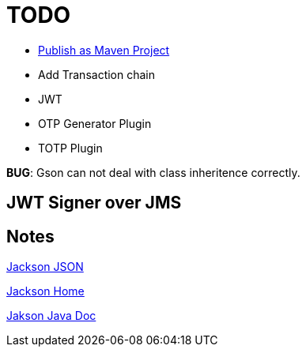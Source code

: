 = TODO

* https://maven.apache.org/guides/mini/guide-central-repository-upload.html[Publish as Maven Project] 
* Add Transaction chain
* JWT
* OTP Generator Plugin
* TOTP Plugin

*BUG*: Gson can not deal with class inheritence correctly.

== JWT Signer over JMS



== Notes

http://wiki.fasterxml.com/JacksonHome[Jackson JSON]

https://github.com/FasterXML[Jackson Home]

https://fasterxml.github.io/jackson-databind/javadoc/2.5/index.html[Jakson Java Doc]





